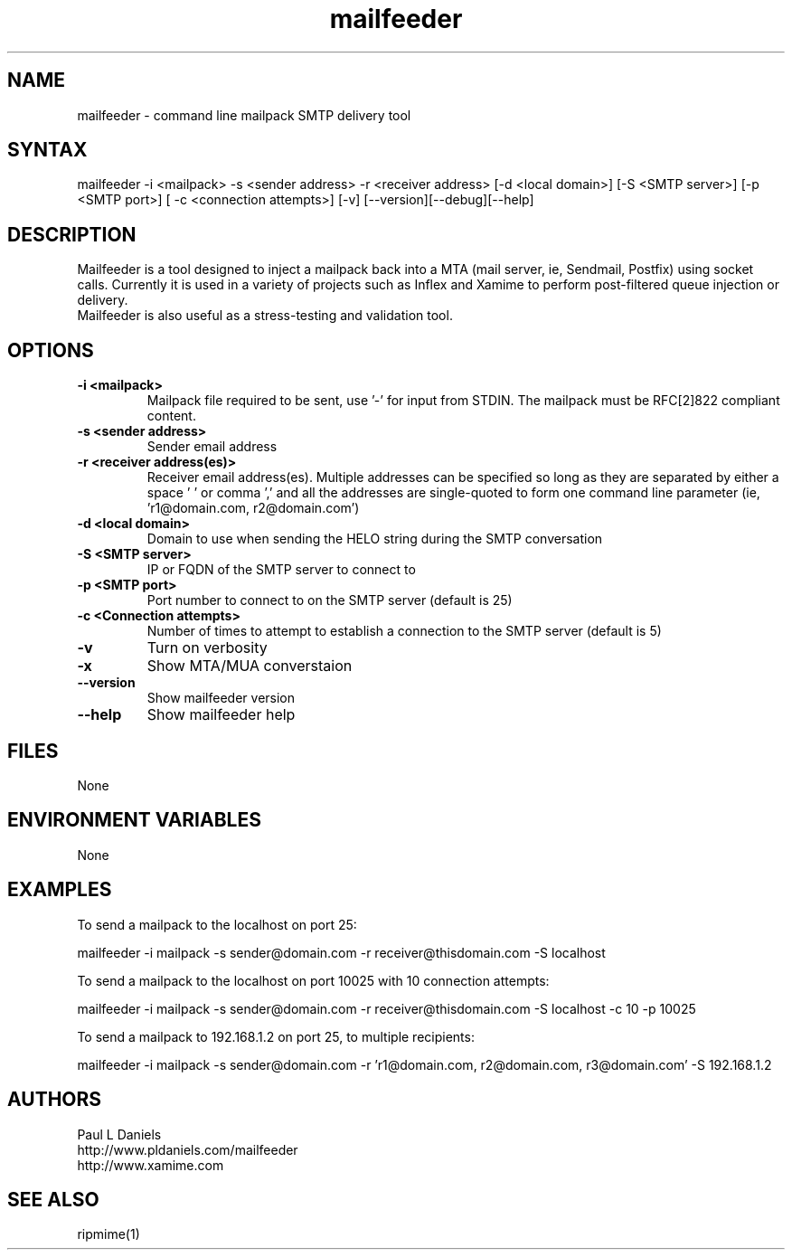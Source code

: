 .\" Mailfeeder is a tool designed to inject a mailpack back into a MTA (mail server, ie, Sendmail, Postfix) using socket calls. Currently it is used in a variety of projects such as Inflex and Xamime to perform post-filtered queue injection or delivery.
.TH "mailfeeder" "1" "0.2.5" "Paul L Daniels" "Email tools"
.SH "NAME"
.LP 
mailfeeder \- command line mailpack SMTP delivery tool
.SH "SYNTAX"
.LP 
mailfeeder \-i <mailpack> \-s <sender address> \-r <receiver address> [\-d <local domain>] [\-S <SMTP server>] [\-p <SMTP port>] [ \-c <connection attempts>] [\-v] [\-\-version][\-\-debug][\-\-help]
.SH "DESCRIPTION"
.LP 
Mailfeeder is a tool designed to inject a mailpack back into a MTA (mail server, ie, Sendmail, Postfix) using socket calls. Currently it is used in a variety of projects such as Inflex and Xamime to perform post\-filtered queue injection or delivery.
.br 
Mailfeeder is also useful as a stress\-testing and validation tool.
.SH "OPTIONS"
.LP 
.TP 
\fB\-i <mailpack>
Mailpack file required to be sent, use '\-' for input from STDIN.  The mailpack must be RFC[2]822 compliant content.\fP

.TP 
\fB\-s <sender address>
Sender email address\fP

.TP 
\fB\-r <receiver address(es)>
Receiver email address(es). Multiple addresses can be specified so long as they are separated by either a space ' ' or comma ',' and all the addresses are single\-quoted to form one command line parameter (ie, 'r1@domain.com, r2@domain.com')\fP

.TP 
\fB\-d <local domain>
Domain to use when sending the HELO string during the SMTP conversation\fP

.TP 
\fB\-S <SMTP server>
IP or FQDN of the SMTP server to connect to\fP

.TP 
\fB\-p <SMTP port>
Port number to connect to on the SMTP server (default is 25)\fP

.TP 
\fB\-c <Connection attempts>
Number of times to attempt to establish a connection to the SMTP server (default is 5)\fP

.TP 
\fB\-v
Turn on verbosity\fP

.TP 
\fB\-x
Show MTA/MUA converstaion\fP

.TP 
\fB\-\-version
Show mailfeeder version\fP

.TP 
\fB\-\-help
Show mailfeeder help\fP
.SH "FILES"
.LP 
None
.SH "ENVIRONMENT VARIABLES"
.LP 
None
.SH "EXAMPLES"
.LP 
To send a mailpack to the localhost on port 25:
.LP 
mailfeeder \-i mailpack \-s sender@domain.com \-r receiver@thisdomain.com \-S localhost
.LP 
To send a mailpack to the localhost on port 10025 with 10 connection attempts:
.LP 
mailfeeder \-i mailpack \-s sender@domain.com \-r receiver@thisdomain.com \-S localhost \-c 10 \-p 10025
.LP 
To send a mailpack to 192.168.1.2 on port 25, to multiple recipients:
.LP 
mailfeeder \-i mailpack \-s sender@domain.com \-r 'r1@domain.com, r2@domain.com, r3@domain.com' \-S 192.168.1.2
.SH "AUTHORS"
.LP 
Paul L Daniels
.br 
http://www.pldaniels.com/mailfeeder
.br 
http://www.xamime.com
.br 
.SH "SEE ALSO"
.LP 
ripmime(1)
